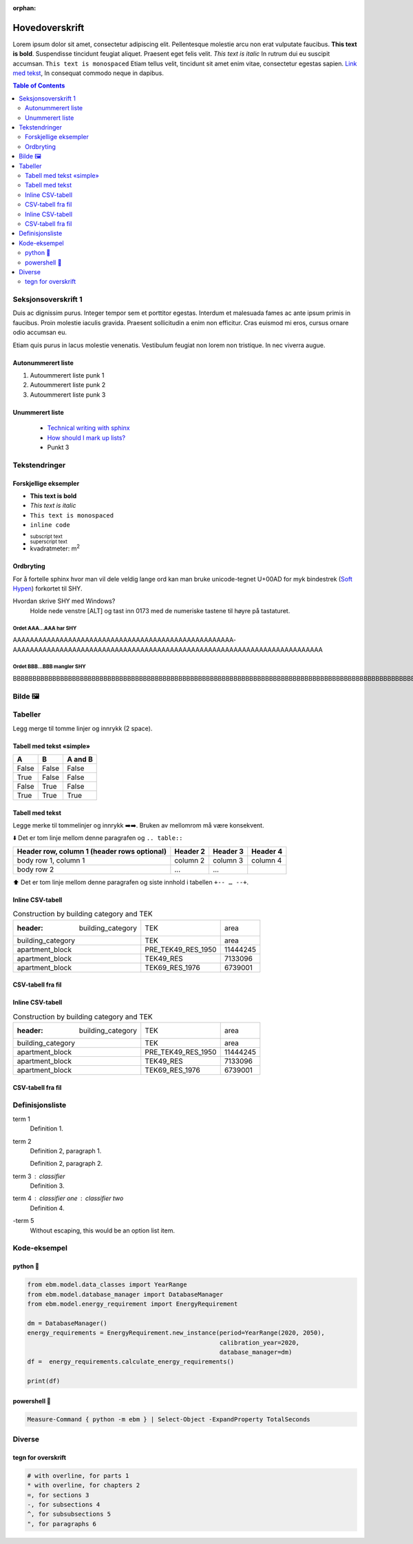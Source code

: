 :orphan:
===============
Hovedoverskrift
===============

Lorem ipsum dolor sit amet, consectetur adipiscing elit. Pellentesque molestie arcu non erat vulputate faucibus.
**This text is bold**. Suspendisse tincidunt feugiat aliquet. Praesent eget felis velit. *This text is italic*
In rutrum dui eu suscipit accumsan. ``This text is monospaced`` Etiam tellus velit, tincidunt sit amet enim vitae,
consectetur egestas sapien. `Link med tekst <https://www.jeffquast.com/post/technical_writing_with_sphinx/>`_, In
consequat commodo neque in dapibus.

.. contents:: Table of Contents
   :depth: 2
   :local:


Seksjonsoverskrift 1
====================

Duis ac dignissim purus. Integer tempor sem et porttitor egestas. Interdum et malesuada fames ac ante ipsum primis in
faucibus. Proin molestie iaculis gravida. Praesent sollicitudin a enim non efficitur. Cras
euismod mi eros, cursus ornare odio accumsan eu.

Etiam quis purus in lacus molestie venenatis. Vestibulum feugiat non lorem non tristique. In nec viverra augue.



Autonummerert liste
-------------------

#. Autoummerert liste punk 1
#. Autoummerert liste punk 2
#. Autoummerert liste punk 3


Unummerert liste
----------------
 * `Technical writing with sphinx <https://www.sphinx-doc.org/en/master/usage/restructuredtext/basics.html/>`_
 * `How should I mark up lists? <https://docutils.sourceforge.io/FAQ.html#how-should-i-mark-up-lists/>`_
 * Punkt 3


Tekstendringer
==============

Forskjellige eksempler
----------------------

- **This text is bold**
- *This text is italic*
- ``This text is monospaced``
- ``inline code``
- :sub:`subscript text`
- :sup:`superscript text`
- kvadratmeter: m\ :sup:`2`


Ordbryting
----------

For å fortelle sphinx hvor man vil dele veldig lange ord kan man bruke unicode-tegnet U+00AD for myk bindestrek (`Soft Hypen <https://en.wikipedia.org/wiki/Soft_hyphen>`_) forkortet til SHY.

Hvordan skrive SHY med Windows?
    Holde nede venstre [ALT] og tast inn 0173 med de numeriske tastene til høyre på tastaturet.

Ordet AAA…AAA har SHY
^^^^^^^^^^^^^^^^^^^^^

AAAAAAAAAAAAAAAAAAAAAAAAAAAAAAAAAAAAAAAAAAAAAAAAAAAA­AAAAAAAAAAAAAAAAAAAAAAAAAAAAAAAAAAAAAAAAAAAAAAAAAAAAAAAAAAA­AAAAAAAAAAAAAA


Ordet BBB…BBB mangler SHY
^^^^^^^^^^^^^^^^^^^^^^^^^
BBBBBBBBBBBBBBBBBBBBBBBBBBBBBBBBBBBBBBBBBBBBBBBBBBBBBBBBBBBBBBBBBBBBBBBBBBBBBBBBBBBBBBBBBBBBBBBBBBBBBBBBBBBBBBBBBBBBBBBBBBBBBBBBBBBBBBB



Bilde 🖼️
========

.. image:: _static/kjetil_lund.jpg
   :alt: Kjetil Lund, Director General of NVE
   :width: 300px
   :align: center


Tabeller
========

.. container:: boxed

   Legg merge til tomme linjer og innrykk (2 space).


Tabell med tekst «simple»
-------------------------


.. table::

  =====  =====  =======
  A      B      A and B
  =====  =====  =======
  False  False  False
  True   False  False
  False  True   False
  True   True   True
  =====  =====  =======


Tabell med tekst
----------------

Legge merke til tommelinjer og innrykk ➡️➡️. Bruken av mellomrom må være konsekvent.

⬇️ Det er tom linje mellom denne paragrafen og ``.. table::``

.. table::

  +------------------------+------------+----------+----------+
  | Header row, column 1   | Header 2   | Header 3 | Header 4 |
  | (header rows optional) |            |          |          |
  +========================+============+==========+==========+
  | body row 1, column 1   | column 2   | column 3 | column 4 |
  +------------------------+------------+----------+----------+
  | body row 2             | ...        | ...      |          |
  +------------------------+------------+----------+----------+

⬆️ Det er tom linje mellom denne paragrafen og siste innhold i tabellen ``+-- … --+``.



Inline CSV-tabell
-----------------
.. csv-table:: Construction by building category and TEK

   :header: building_category,TEK,area
    building_category,TEK,area
    apartment_block,PRE_TEK49_RES_1950,11444245
    apartment_block,TEK49_RES,7133096
    apartment_block,TEK69_RES_1976,6739001


CSV-tabell fra fil
------------------

.. csv-table:: Construction by building category and TEK
   :file: ../../ebm/data/construction_building_category_yearly.csv
   :header-rows: 1



Inline CSV-tabell
-----------------
.. csv-table:: Construction by building category and TEK

   :header: building_category,TEK,area
    building_category,TEK,area
    apartment_block,PRE_TEK49_RES_1950,11444245
    apartment_block,TEK49_RES,7133096
    apartment_block,TEK69_RES_1976,6739001


CSV-tabell fra fil
------------------

.. csv-table:: Construction by building category and TEK
   :file: ../../ebm/data/construction_building_category_yearly.csv
   :header-rows: 1



Definisjonsliste
================


term 1
    Definition 1.

term 2
    Definition 2, paragraph 1.

    Definition 2, paragraph 2.

term 3 : classifier
    Definition 3.

term 4 : classifier one : classifier two
    Definition 4.

\-term 5
    Without escaping, this would be an option list item.


Kode-eksempel
==============

python 🐍
------
.. code-block:: python

   from ebm.model.data_classes import YearRange
   from ebm.model.database_manager import DatabaseManager
   from ebm.model.energy_requirement import EnergyRequirement

   dm = DatabaseManager()
   energy_requirements = EnergyRequirement.new_instance(period=YearRange(2020, 2050),
                                                        calibration_year=2020,
                                                        database_manager=dm)
   df =  energy_requirements.calculate_energy_requirements()

   print(df)

powershell 🐚
----------

.. code-block:: powershell

   Measure-Command { python -m ebm } | Select-Object -ExpandProperty TotalSeconds

Diverse
=======

tegn for overskrift
-------------------

.. code-block:: text

   # with overline, for parts 1
   * with overline, for chapters 2
   =, for sections 3
   -, for subsections 4
   ^, for subsubsections 5
   ", for paragraphs 6
